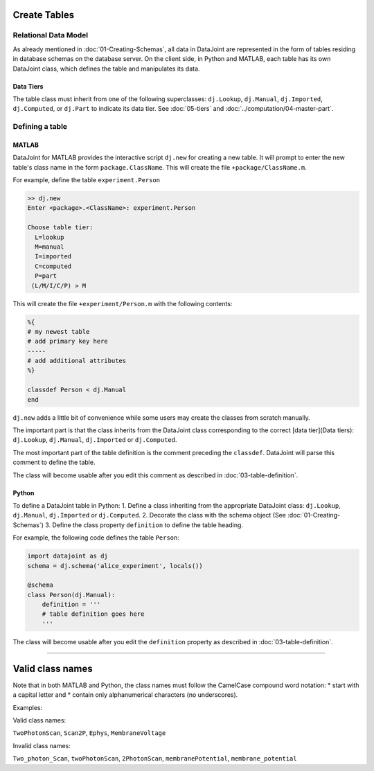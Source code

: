 .. progress: 12.0 30% Austin

Create Tables
=============


Relational Data Model
---------------------

As already mentioned in :doc:`01-Creating-Schemas`, all data in DataJoint are represented in the form of tables residing in database schemas on the database server.
On the client side, in Python and MATLAB, each table has its own DataJoint class, which defines the table and manipulates its data.

Data Tiers
^^^^^^^^^^
The table class must inherit from one of the following superclasses: ``dj.Lookup``, ``dj.Manual``, ``dj.Imported``, ``dj.Computed``, or ``dj.Part`` to indicate its data tier.
See :doc:`05-tiers` and :doc:`../computation/04-master-part`.

Defining a table
----------------


|matlab| MATLAB
^^^^^^^^^^^^^^^


DataJoint for MATLAB provides the interactive script ``dj.new`` for creating a new table.
It will prompt to enter the new table's class name in the form ``package.ClassName``.
This will create the file ``+package/ClassName.m``.

For example, define the table ``experiment.Person``

.. code-block:: matlab

	>> dj.new
	Enter <package>.<ClassName>: experiment.Person

	Choose table tier:
	  L=lookup
	  M=manual
	  I=imported
	  C=computed
	  P=part
	 (L/M/I/C/P) > M

This will create the file ``+experiment/Person.m`` with the following contents:

.. code-block:: matlab

	%{
	# my newest table
	# add primary key here
	-----
	# add additional attributes
	%}

	classdef Person < dj.Manual
	end

``dj.new`` adds a little bit of convenience while some users may create the classes from scratch manually.

The important part is that the class inherits from the DataJoint class corresponding to the correct [data tier](Data tiers): ``dj.Lookup``, ``dj.Manual``, ``dj.Imported`` or ``dj.Computed``.

The most important part of the table definition is the comment preceding the ``classdef``.
DataJoint will parse this comment to define the table.

The class will become usable after you edit this comment as described in :doc:`03-table-definition`.

|python| Python
^^^^^^^^^^^^^^^^^^^^^^^^^^^

To define a DataJoint table in Python:
1. Define a class inheriting from the appropriate DataJoint class: ``dj.Lookup``, ``dj.Manual``, ``dj.Imported`` or ``dj.Computed``.
2. Decorate the class with the schema object (See :doc:`01-Creating-Schemas`)
3. Define the class property ``definition`` to define the table heading.

For example, the following code defines the table ``Person``:

.. code-block:: python

	import datajoint as dj
	schema = dj.schema('alice_experiment', locals())

	@schema
	class Person(dj.Manual):
	    definition = '''
	    # table definition goes here
	    '''


The class will become usable after you edit the ``definition`` property as described in :doc:`03-table-definition`.

-------------------

Valid class names
=================
Note that in both MATLAB and Python, the class names must follow the CamelCase compound word notation:
* start with a capital letter and
* contain only alphanumerical characters (no underscores).

Examples:

Valid class names:

``TwoPhotonScan``, ``Scan2P``, ``Ephys``, ``MembraneVoltage``

Invalid class names:

``Two_photon_Scan``, ``twoPhotonScan``, ``2PhotonScan``, ``membranePotential``, ``membrane_potential``


.. |python| image:: ../_static/img/python-tiny.png
.. |matlab| image:: ../_static/img/matlab-tiny.png

